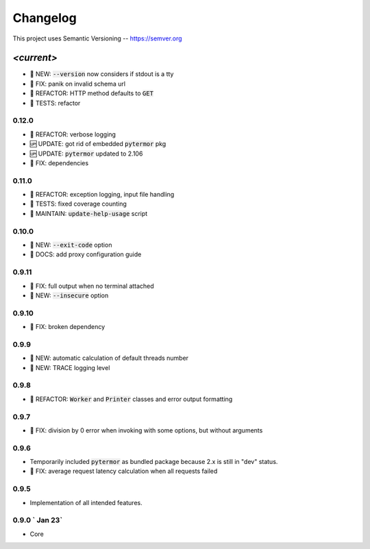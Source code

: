 ============
Changelog
============

.. default-role:: code

This project uses Semantic Versioning -- https://semver.org

-----------
*<current>*
-----------
- 🌱 NEW: `--version` now considers if stdout is a tty
- 🐞 FIX: panik on invalid schema url
- 💎 REFACTOR: HTTP method defaults to `GET`
- 🧪 TESTS: refactor

0.12.0
------

- 💎 REFACTOR: verbose logging
- 🆙 UPDATE: got rid of embedded `pytermor` pkg
- 🆙 UPDATE: `pytermor` updated to 2.106
- 🐞 FIX: dependencies

0.11.0
------

- 💎 REFACTOR: exception logging, input file handling
- 🧪 TESTS: fixed coverage counting
- 🔧 MAINTAIN: `update-help-usage` script

0.10.0
------

- 🌱 NEW: `--exit-code` option
- 📙 DOCS: add proxy configuration guide

0.9.11
------

- 🐞 FIX: full output when no terminal attached
- 🌱 NEW: `--insecure` option

0.9.10
-------

- 🐞 FIX: broken dependency

0.9.9
-------

- 🌱 NEW: automatic calculation of default threads number
- 🌱 NEW: TRACE logging level

0.9.8
-------

- 💎 REFACTOR: `Worker` and `Printer` classes and error output formatting

0.9.7
-------

- 🐞 FIX: division by 0 error when invoking with some options, but without arguments

0.9.6
-------

- Temporarily included `pytermor` as bundled package because 2.x is still in "dev" status.
- 🐞 FIX: average request latency calculation when all requests failed


0.9.5
-------

- Implementation of all intended features.


0.9.0 `                Jan 23`
------------------------------

- Core
